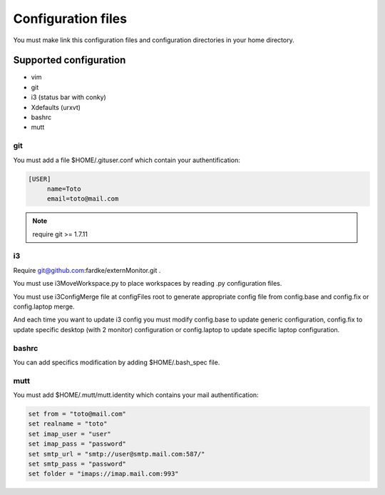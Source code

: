 Configuration files
===================

You must make link this configuration files and configuration directories in
your home directory.

Supported configuration
-----------------------

* vim
* git
* i3 (status bar with conky)
* Xdefaults (urxvt)
* bashrc
* mutt

git
~~~

You must add a file $HOME/.gituser.conf which contain your authentification:

.. code-block:: linux-config

   [USER]
        name=Toto
        email=toto@mail.com

.. note:: require git >= 1.7.11

i3
~~

Require git@github.com:fardke/externMonitor.git .

You must use i3MoveWorkspace.py to place workspaces by reading .py configuration files.

You must use i3ConfigMerge file at configFiles root to generate appropriate config file
from config.base and config.fix or config.laptop merge.

And each time you want to update i3 config you must modify config.base to update generic
configuration, config.fix to update specific desktop (with 2 monitor) configuration or
config.laptop to update specific laptop configuration.

bashrc
~~~~~~

You can add specifics modification by adding $HOME/.bash_spec file.

mutt
~~~~

You must add $HOME/.mutt/mutt.identity which contains your mail authentification:

.. code-block:: linux-config

        set from = "toto@mail.com"
        set realname = "toto"
        set imap_user = "user"
        set imap_pass = "password"
        set smtp_url = "smtp://user@smtp.mail.com:587/"
        set smtp_pass = "password"
        set folder = "imaps://imap.mail.com:993"

